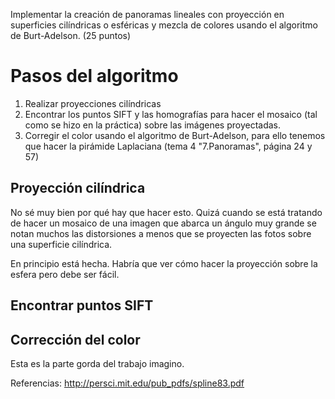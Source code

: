 Implementar la creación de panoramas lineales con proyección en superficies cilíndricas
o esféricas y mezcla de colores usando el algoritmo de Burt-Adelson. (25 puntos)

* Pasos del algoritmo

1. Realizar proyecciones cilíndricas
2. Encontrar los puntos SIFT y las homografías para hacer el mosaico
   (tal como se hizo en la práctica) sobre las imágenes proyectadas.
3. Corregir el color usando el algoritmo de Burt-Adelson,
   para ello tenemos que hacer la pirámide Laplaciana
   (tema 4 "7.Panoramas", página 24 y 57)

** Proyección cilíndrica
No sé muy bien por qué hay que hacer esto. Quizá cuando se está
tratando de hacer un mosaico de una imagen que abarca un ángulo
muy grande se notan muchos las distorsiones a menos que se proyecten
las fotos sobre una superficie cilíndrica.

En principio está hecha. Habría que ver cómo hacer la proyección
sobre la esfera pero debe ser fácil.

** Encontrar puntos SIFT

** Corrección del color
Esta es la parte gorda del trabajo imagino.


Referencias:
http://persci.mit.edu/pub_pdfs/spline83.pdf
